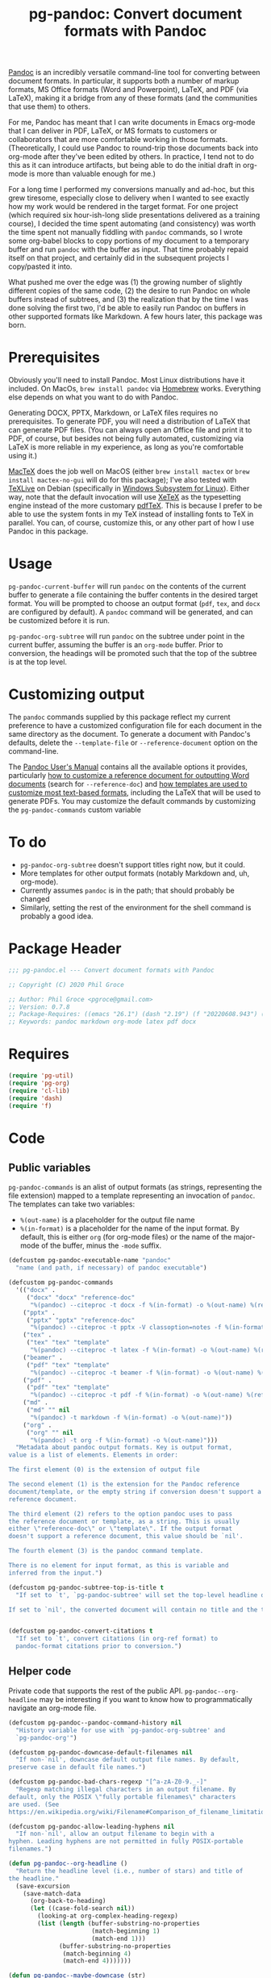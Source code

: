 #+STARTUP: indent
#+TITLE: pg-pandoc: Convert document formats with Pandoc

[[https://pandoc.org/][Pandoc]] is an incredibly versatile command-line tool for converting between document formats. In particular, it supports both a number of markup formats, MS Office formats (Word and Powerpoint), LaTeX, and PDF (via LaTeX), making it a bridge from any of these formats (and the communities that use them) to others.

For me, Pandoc has meant that I can write documents in Emacs org-mode that I can deliver in PDF, LaTeX, or MS formats to customers or collaborators that are more comfortable working in those formats. (Theoretically, I could use Pandoc to round-trip those documents back into org-mode after they've been edited by others. In practice, I tend not to do this as it can introduce artifacts, but being able to do the initial draft in org-mode is more than valuable enough for me.)

For a long time I performed my conversions manually and ad-hoc, but this grew tiresome, especially close to delivery when I wanted to see exactly how my work would be rendered in the target format. For one project (which required six hour-ish-long slide presentations delivered as a training course), I decided the time spent automating (and consistency) was worth the time spent not manually fiddling with =pandoc= commands, so I wrote some org-babel blocks to copy portions of my document to a temporary buffer and run =pandoc= with the buffer as input. That time probably repaid itself on that project, and certainly did in the subsequent projects I copy/pasted it into.

What pushed me over the edge was (1) the growing number of slightly different copies of the same code, (2) the desire to run Pandoc on whole buffers instead of subtrees, and (3) the realization that by the time I was done solving the first two, I'd be able to easily run Pandoc on buffers in other supported formats like Markdown. A few hours later, this package was born.

* Prerequisites

Obviously you'll need to install Pandoc. Most Linux distributions have it included. On MacOs, =brew install pandoc= via [[https://brew.sh/][Homebrew]] works. Everything else depends on what you want to do with Pandoc.

Generating DOCX, PPTX, Markdown, or LaTeX files requires no prerequisites. To generate PDF, you will need a distribution of LaTeX that can generate PDF files. (You can always open an Office file and print it to PDF, of course, but besides not being fully automated, customizing via LaTeX is more reliable in my experience, as long as you're comfortable using it.)

[[https://www.tug.org/mactex/][MacTeX]] does the job well on MacOS (either =brew install mactex= or  =brew install mactex-no-gui= will do for this package); I've also tested with [[https://tug.org/texlive/][TeXLive]] on Debian (specifically in [[https://docs.microsoft.com/en-us/windows/wsl/install-win10][Windows Subsystem for Linux]]). Either way, note that the default invocation will use [[http://xetex.sourceforge.net/][XeTeX]] as the typesetting engine instead of the more customary [[http://www.tug.org/applications/pdftex/][pdfTeX]]. This is because I prefer to be able to use the system fonts in my TeX instead of installing fonts to TeX in parallel. You can, of course, customize this, or any other part of how I use Pandoc in this package.


* Usage

=pg-pandoc-current-buffer= will run =pandoc= on the contents of the current buffer to generate a file containing the buffer contents in the desired target format. You will be prompted to choose an output format (=pdf=, =tex=, and =docx= are configured by default). A =pandoc= command will be generated, and can be customized before it is run.

=pg-pandoc-org-subtree= will run =pandoc= on the subtree under point in the current buffer, assuming the buffer is an =org-mode= buffer. Prior to conversion, the headings will be promoted such that the top of the subtree is at the top level.

* Customizing output

The =pandoc= commands supplied by this package reflect my current preference to have a customized configuration file for each document in the same directory as the document. To generate a document with Pandoc's defaults, delete the =--template-file= or =--reference-document= option on the command-line.

The [[https://pandoc.org/MANUAL.html][Pandoc User's Manual]] contains all the available options it provides, particularly [[https://pandoc.org/MANUAL.html#options-affecting-specific-writers][how to customize a reference document for outputting Word documents]] (search for =--reference-doc=) and [[https://pandoc.org/MANUAL.html#templates][how templates are used to customize most text-based formats]], including the LaTeX that will be used to generate PDFs. You may customize the default commands by customizing the =pg-pandoc-commands= custom variable



* To do

- =pg-pandoc-org-subtree= doesn't support titles right now, but it could.
- More templates for other output formats (notably Markdown and, uh, org-mode).
- Currently assumes =pandoc= is in the path; that should probably be changed
- Similarly, setting the rest of the environment for the shell command is probably a good idea.

* Package Header



#+BEGIN_SRC emacs-lisp
  ;;; pg-pandoc.el --- Convert document formats with Pandoc

  ;; Copyright (C) 2020 Phil Groce

  ;; Author: Phil Groce <pgroce@gmail.com>
  ;; Version: 0.7.8
  ;; Package-Requires: ((emacs "26.1") (dash "2.19") (f "20220608.943") (pg-org "0.4.7") (pg-util "0.3.4"))
  ;; Keywords: pandoc markdown org-mode latex pdf docx

#+END_SRC

* Requires

#+BEGIN_SRC emacs-lisp
  (require 'pg-util)
  (require 'pg-org)
  (require 'cl-lib)
  (require 'dash)
  (require 'f)
#+END_SRC


* Code


** Public variables

=pg-pandoc-commands= is an alist of output formats (as strings, representing the file extension) mapped to a template representing an invocation of =pandoc=. The templates can take two variables:

- =%(out-name)= is a placeholder for the output file name
- =%(in-format)= is a placeholder for the name of the input format. By default, this is either =org= (for org-mode files) or the name of the major-mode of the buffer, minus the =-mode= suffix.
#+BEGIN_SRC emacs-lisp
  (defcustom pg-pandoc-executable-name "pandoc"
    "name (and path, if necessary) of pandoc executable")

  (defcustom pg-pandoc-commands
    '(("docx" .
       ("docx" "docx" "reference-doc"
        "%(pandoc) --citeproc -t docx -f %(in-format) -o %(out-name) %(refdoc-clause)"))
      ("pptx" .
       ("pptx" "pptx" "reference-doc"
        "%(pandoc) --citeproc -t pptx -V classoption=notes -f %(in-format) -o %(out-name) %(refdoc-clause)"))
      ("tex" .
       ("tex" "tex" "template"
        "%(pandoc) --citeproc -t latex -f %(in-format) -o %(out-name) %(refdoc-clause)"))
      ("beamer" .
       ("pdf" "tex" "template"
        "%(pandoc) --citeproc -t beamer -f %(in-format) -o %(out-name) %(refdoc-clause)"))
      ("pdf" .
       ("pdf" "tex" "template"
        "%(pandoc) --citeproc -t pdf -f %(in-format) -o %(out-name) %(refdoc-clause) --pdf-engine xelatex -N"))
      ("md" .
       ("md" "" nil
        "%(pandoc) -t markdown -f %(in-format) -o %(out-name)"))
      ("org" .
       ("org" "" nil
        "%(pandoc) -t org -f %(in-format) -o %(out-name)")))
    "Metadata about pandoc output formats. Key is output format,
  value is a list of elements. Elements in order:

  The first element (0) is the extension of output file

  The second element (1) is the extension for the Pandoc reference
  document/template, or the empty string if conversion doesn't support a
  reference document.

  The third element (2) refers to the option pandoc uses to pass
  the reference document or template, as a string. This is usually
  either \"reference-doc\" or \"template\". If the output format
  doesn't support a reference document, this value should be `nil'.

  The fourth element (3) is the pandoc command template.

  There is no element for input format, as this is variable and
  inferred from the input.")

  (defcustom pg-pandoc-subtree-top-is-title t
    "If set to `t', `pg-pandoc-subtree' will set the top-level headline of the subtree being converted to be the title, the subheads below it to be level 1 headings, etc. This is the default behavior.

  If set to `nil', the converted document will contain no title and the top-level headline will be a level 1 headline, its subheads will be level 2 headlines, etc.")


  (defcustom pg-pandoc-convert-citations t
    "If set to `t', convert citations (in org-ref format) to
    pandoc-format citations prior to conversion.")
#+END_SRC

** Helper code

Private code that supports the rest of the public API. =pg-pandoc--org-headline= may be  interesting if you want to know how to programmatically navigate an org-mode file.

#+BEGIN_SRC emacs-lisp
  (defcustom pg-pandoc--pandoc-command-history nil
    "History variable for use with `pg-pandoc-org-subtree' and
    `pg-pandoc-org'")

  (defcustom pg-pandoc-downcase-default-filenames nil
    "If non-`nil', downcase default output file names. By default,
  preserve case in default file names.")

  (defcustom pg-pandoc-bad-chars-regexp "[^a-zA-Z0-9._-]"
    "Regexp matching illegal characters in an output filename. By
  default, only the POSIX \"fully portable filenames\" characters
  are used. (See
  https://en.wikipedia.org/wiki/Filename#Comparison_of_filename_limitations)")

  (defcustom pg-pandoc-allow-leading-hyphens nil
    "If non-`nil', allow an output filename to begin with a
  hyphen. Leading hyphens are not permitted in fully POSIX-portable
  filenames.")

  (defun pg-pandoc--org-headline ()
    "Return the headline level (i.e., number of stars) and title of
  the headline."
    (save-excursion
      (save-match-data
        (org-back-to-heading)
        (let ((case-fold-search nil))
          (looking-at org-complex-heading-regexp)
          (list (length (buffer-substring-no-properties
                         (match-beginning 1)
                         (match-end 1)))
                (buffer-substring-no-properties
                 (match-beginning 4)
                 (match-end 4)))))))

  (defun pg-pandoc--maybe-downcase (str)
    "Downcase STR according to the value of `pg-pandoc-downcase-default-filenames'."
    (if pg-pandoc-downcase-default-filenames
        (downcase str)
      str))

  (defun pg-pandoc--maybe-remove-leading-hyphens (str)
    "Strip leading hyphens according to the value of `pg-pandoc-allow-leading-hyphens'."
    (if (not pg-pandoc-allow-leading-hyphens)
        (replace-regexp-in-string "^-*" "" str)))

  (defun pg-pandoc--sanitize-for-file-name (unclean)
    "Downcase UNCLEAN, convert some dividers to hyphens, and
  remove everything else"
    (let ((bad-chars-regexp "[^a-zA-Z0-9._-]")
          (separators-regexp "[,' ]"))
      (->> unclean
           (pg-pandoc--maybe-downcase)
           (replace-regexp-in-string separators-regexp "-")
           (replace-regexp-in-string bad-chars-regexp "")
           (pg-pandoc--maybe-remove-leading-hyphens))))

  (defun pg-pandoc--apply-template (tplt vars-alist)
    "Apply VARS-ALIST to TPLT to generate a new string. VARS-ALIST
    is an alist of parameter names and their string values. The
    values are indicated as such in TPLT by surrouding them with
    parentheses and prepending a percent sign. So the key \"foo\"
    in a template would be referenced as \"%(foo)\"."
    (cl-reduce (lambda (acc n)
                 (let ((lbl (car n))
                       (val (cadr n)))
                   (replace-regexp-in-string (format "%%(%s)" lbl) val acc)))
               vars-alist
               :initial-value tplt))
#+END_SRC

*** Default output file names from buffers

The goal of these functions is for the user  to do as little work as possible to get a usable output file name, by taking maximum advantage of the context in which the =pg-pandoc= functions are called.

More detailed information is available in the docstrings, but in general:

- Buffers with file names use the file basename
- Context-sensitive default behavior is provided for Org files, Org Src edit buffers, and Org Capture buffers
- If nothing else works, a user-configurable system-wide default is provided
- Users can avoid any automatic behavior by setting a buffer-local variable

This applies only to =pg-pandoc-current-buffer=; =pg-pandoc-org-subtree= has its own logic for determining the output file basename.

#+NAME: pandoc/output-file-names
#+begin_src emacs-lisp
  (defvar-local pg-pandoc-output-file-basename nil
    "Local variable defining the base output file name for
  `pg-pandoc-current-buffer' and `pg-pandoc-org-subtree'. This
  value will be preferred over other methods of determining the
  base output file name." )

  (defcustom pg-pandoc-default-output-basename "pandoc-output"
    "If no other sensible default for output filename can be
  identified, use this.")

  (defcustom pg-pandoc-org-output-prefer 'title
    "Specify which heuristic to prefer when converting an org-mode
  document. Valid values are 'title (prefer the value of the TITLE
  document keyword) and 'file (prefer basename of the buffer
  file). If one does not exist, the other is used. If neither
  exists, a fixed default is used. It is assumed that only one
  TITLE keyword is defined.

  If `pg-pandoc-output-file-basename' is set, this variable is ignored.")

  ;; Output file name generators.

  ;; Note that all these will eventually be passed through
  ;; pg-pandoc--sanitize-for-file-name to ensure the name consists
  ;; entirely of legal characters. These functions may do additional
  ;; work to convert characters in a context-sensitive way. Slashes,
  ;; for instance, may treated differently if they appear in labels or
  ;; file names, for example.

  (defun pg-pandoc--ofn-org ()
    "Return an output file base name for Org Mode buffers.

  This function assumes the whole buffer will be
  converted. `pg-pandoc-org-subtree' uses its own logic for
  determining the output file base name."

    (let* ((buf-fname (if (buffer-file-name)
                          (file-name-base (buffer-file-name))
                        nil))
           (doc-title (-some->> (org-ml-parse-this-buffer)
                        (pg-org-get-keyword-value "TITLE")
                        (replace-regexp-in-string "\s*:\s*" "_")))
           (choice (if (eq pg-pandoc-org-output-prefer 'title)
                       (or doc-title buf-fname)
                     (or buf-fname doc-title))))
      ;; Did both choices suck? Return the default.
      (or choice pg-pandoc-default-output-basename)))


  (defun pg-pandoc--ofn-org-src ()
    "Return an output file base name for Org Src edit buffers."
    ;; If the block name is defined, use it. Otherwise, switch to the
    ;; parent buffer and run pg-pandoc--output-fname-base to determine
    ;; what its output file name would be. Then use that with a hyphen
    ;; appended. (Assumption: User will provide additional
    ;; qualifications.)
    ;;
    ;; Call pg-pandoc--output-fname-base instead of the org-buffer
    ;; specific ofn function in order to get additional default
    ;; processing, such as the value of pg-pandoc-output-file-basename for
    ;; the parent buffer.
    (let ((block-name (pg-org-src-info-get :name)))
      (if block-name
          (replace-regexp-in-string "/" "_" block-name)
        (let ((parent-name (save-excursion
                             (set-buffer (pg-org-src-parent-buffer))
                             (pg-pandoc--output-fname-base))))
          (concat parent-name "-")))))

  (defun pg-pandoc--ofn-org-capture ()
    "Return an output file base name for Org Capture edit buffers"
    (or
     (->> (org-ml-parse-headline-at (point-min))
          (org-ml-get-property :raw-value)
          (replace-regexp-in-string "^\\[.*\\] " "") )
     (error "Can't read initial headline. Malformed capture buffer?")))



  (defun pg-pandoc--generate-output-file-basename ()
    "Determine what should be used as the base filename for this
  buffer.

  The value of the buffer--local variable
  `pg-pandoc-output-file-basename' is always used to determine the
  initial base filename if it is defined. Otherwise:

  - If the buffer is an Org Mode buffer, use the value of the
  TITLE keyword or the buffer file name, depending on the value of
  `pg-pandoc-org-output-prefer'.

  - If the buffer is a named Org Src edit buffer, the block name is
  used. Slashes in the name are converted to underscores to prevent
  misinterpretation as directory separators. If the block is
  unnamed, the output filename of the parent Org file is used, with
  a hyphen appended; the user is expected to further qualify the
  name.

  - If the buffer is an Org Capture buffer, the text of the first
  headline is used, minus any leading timestamp. If the headline
  does not exist, this is an error.

  - If the buffer is none of these but has a file name, the
    basename of the file name is used.

  In all other cases the value of
  `pg-pandoc-default-output-basename' is used.

  After the initial base filename is chosen, it is sanitized by
  `pg-pandoc--sanitize-for-file-name' before being returned."

    (->> (or pg-pandoc-output-file-basename
             (cond
              ((org-capture-get :original-buffer t)
               (pg-pandoc--ofn-org-capture))
              ((org-src-edit-buffer-p)
               (pg-pandoc--ofn-org-src))
              ((eq major-mode 'org-mode)
               (pg-pandoc--ofn-org))
              ((buffer-file-name)
               (->> (buffer-file-name)
                    (file-name-base)))
              (t
               pg-pandoc-default-output-basename)))
         (pg-pandoc--sanitize-for-file-name)))


#+end_src

*** Convert citations

Pandoc now supports its own [[https://pandoc.org][citation format]]. This function will transform [[https://github.com/jkitchin/org-ref][org-ref]] citations into this format prior to pandoc conversion.

#+BEGIN_SRC emacs-lisp
  (defun pg-pandoc--convert-citations-in-buffer ()
    "Convert citations in the current buffer from the org-ref
    format to the pandoc format. Currently only supports citep (sort of)."

    (save-excursion
      (goto-char (point-min))
      (while (re-search-forward "citep:\\(.+?\\)\\([^a-zA-Z0-9:_-]\\|$\\)" nil t)
        (replace-match "([@\\1;])\\2")))
    (save-excursion
      (goto-char (point-min))
      (while (re-search-forward "cite:\\(.+?\\)\\([^a-zA-Z0-9:_-]\\)" nil t)
        (replace-match "[@\\1;]\\2")))
    )

#+END_SRC




** Public functions

The declarations of =pg-pandoc-org-subtree= and =pg-pandoc-current-buffer=. Both are interactive commands that take no arguments.

Several private helper functions are defined here too.

#+BEGIN_SRC emacs-lisp

  (defun pg-pandoc--make-top-of-subtree-title ()
    ;; Precondition: point is at the top-level subtree headline
    (let (acc
          (title (save-match-data
                   (looking-at org-complex-heading-regexp)
                   (buffer-substring-no-properties
                    (match-beginning 4) (match-end 4)))))
      ;; TODO: I could try harder here if there is a gap in headline
      ;; level (e.g., a level-1 headline followed by a level-3 headline)
      (org-map-entries (lambda () (add-to-list 'acc (point))) "+LEVEL=2")
      (setq acc (nreverse acc))
      (save-excursion
        (mapc
         (lambda (pos)
           (goto-char pos)
           (org-promote-subtree))
         acc))
      (goto-char (point-min))
      (kill-whole-line)
      (insert (concat "#+TITLE: " title "\n"))))

  (defun pg-pandoc--reference-doc-clause (ext reference-option)
    "Ask user for a pandoc reference document for the format
   EXT.

  Pandoc uses different names for the reference doc/template
  parameter, depending on the output format; REFERENCE-OPTION is
  this parameter name, such as \"reference-doc\" or
  \"template\". It should be `nil' if the output format does not
  support templating.

  If REFERENCE-OPTION is `nil' or no candidate is selected, return
  an empty string."
    ;; NOTE: Only implemented for docx right now, but theoretically this
    ;; could appy to latex too....
    (if reference-option
        (let* ((cand (read-file-name "Reference doc: " nil nil 'confirm nil
                                     (lambda (f) (or (f-directory? f) (f-ext? f ext))))))
          (if (f-directory? cand)
              ""
            (format "--%s=\"%s\" " reference-option cand)))
      ""))





  (defun pg-pandoc--build-command (input-format fname-base)
    "Build the pandoc command from user input and
  arguments. INPUT-FORMAT is the input format, FNAME-BASE is the
  output file name without extension. (Extension will be based on output format.)"
    (let* (
           (output-format (completing-read "Output format: "
                                           (pg-util-alist-keys
                                            pg-pandoc-commands)))
           (ext (nth 0 (alist-get output-format pg-pandoc-commands nil nil 'equal)))
           (reference-ext (nth 1 (alist-get output-format pg-pandoc-commands nil nil 'equal)))
           (reference-option (nth 2 (alist-get output-format pg-pandoc-commands nil nil 'equal)))
           (template (nth 3 (alist-get output-format pg-pandoc-commands nil nil 'equal)))
           (refdoc-clause (pg-pandoc--reference-doc-clause (pg-util-spy reference-ext) (pg-util-spy reference-option)))
           (out-name (concat "\"" (read-file-name "Output file: " nil nil nil (concat fname-base "." ext)) "\""))
           (default-command (pg-pandoc--apply-template
                             template
                             `(("out-name" ,out-name)
                               ("in-format" ,input-format)
                               ("refdoc-clause" ,refdoc-clause)
                               ("pandoc" ,pg-pandoc-executable-name)))))
      (read-string
       "Command: "
       default-command pg-pandoc--pandoc-command-history
       default-command)))



  ;;
  ;; Public functions:
  ;;

  (defun pg-pandoc-org-subtree (invert-top-is-title)
    "Convert the current org-mode subtree to another output format using Pandoc."
    (interactive "P")
    (let* ((top-is-title (if invert-top-is-title
                             (not pg-pandoc-subtree-top-is-title)
                           pg-pandoc-subtree-top-is-title))
           (input-format (if (equal "org-mode" (format "%s" major-mode))
                             "org"
                           (error "pg-pandoc-org-subtree only works on org-mode files")))

           (headline-title (cadr (pg-pandoc--org-headline)))
           (fname-base (pg-pandoc--sanitize-for-file-name headline-title))
           (pandoc-command (pg-pandoc--build-command input-format fname-base)))
      (save-excursion
        (save-restriction
          (org-narrow-to-subtree)
          (goto-char (point-min))
          (kill-ring-save (point-min) (point-max))
          (with-temp-buffer
            (org-mode)
            (yank)
            (save-excursion
              (exchange-point-and-mark)
              ;; promote subtree to top level
              (let ((cur-level (org-current-level)))
                (cl-loop repeat (/ (- cur-level 1)
                                   (org-level-increment))
                         do (org-promote-subtree)))
              ;; Adjust for top-is-title
              ;;
              ;; (Get the position of all the level-1 subheads, promote
              ;; them in reverse order. Can't just (org-map-entries
              ;; #'org-promote-subtree because it will make new level-1
              ;; subheads which we don't want to promote.) )
              (when top-is-title
                (pg-pandoc--make-top-of-subtree-title)))
            (insert "\n")
            ;; debug
            (write-file "debug-out.org")
            (when pg-pandoc-convert-citations
              (pg-pandoc--convert-citations-in-buffer))
            (shell-command-on-region
             (point-min) (point-max)
             pandoc-command
             (get-buffer-create "*pandoc-output*")))))))



  (defun pg-pandoc-current-buffer ()
    "Convert the current buffer to another output format using Pandoc.

  The input format of the buffer is inferred from the buffer mode."
    (interactive)
    (let* ((input-format (replace-regexp-in-string
                          "-mode$" "" (format "%s" major-mode)))
           (fname-base (pg-pandoc--generate-output-file-basename))
           (pandoc-command (pg-pandoc--build-command input-format fname-base)))
      (save-excursion
        (save-restriction
          (kill-ring-save (point-min) (point-max))
          (with-temp-buffer
            (yank)
            (if pg-pandoc-convert-citations
                (progn
                  (message "converting!!!")
                  (pg-pandoc--convert-citations-in-buffer))
              (message "NOT CONVERTING!!!"))
            ;; debug
            (write-file "debug-out.org")
            (shell-command-on-region
             (point-min) (point-max)
             pandoc-command
             (get-buffer-create "*pandoc-output*")))))))

#+END_SRC


* Provides

#+BEGIN_SRC emacs-lisp
  (provide 'pg-pandoc)
  ;;; pg-pandoc.el ends here
#+END_SRC

